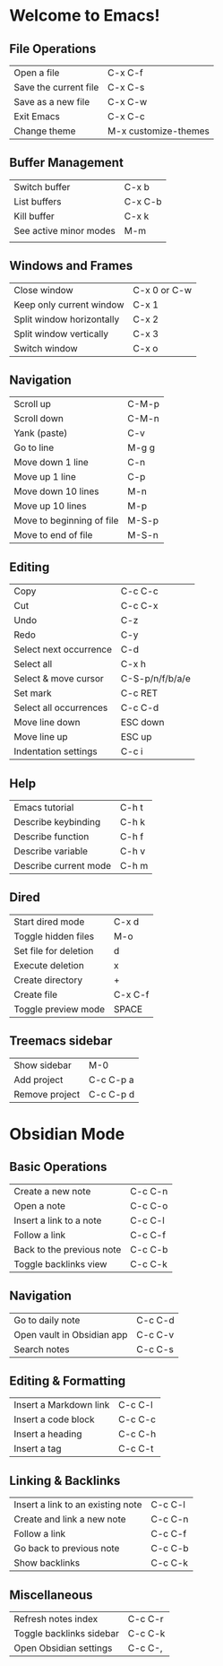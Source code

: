 * Welcome to Emacs!

** File Operations

| Open a file           | C-x C-f              |
| Save the current file | C-x C-s              |
| Save as a new file    | C-x C-w              |
| Exit Emacs            | C-x C-c              |
| Change theme          | M-x customize-themes |

** Buffer Management

| Switch buffer          | C-x b   |
| List buffers           | C-x C-b |
| Kill buffer            | C-x k   |
| See active minor modes | M-m     |
|                        |         |

** Windows and Frames

| Close window              | C-x 0 or C-w |
| Keep only current window  | C-x 1        |
| Split window horizontally | C-x 2        |
| Split window vertically   | C-x 3        |
| Switch window             | C-x o        |

** Navigation

| Scroll up                 | C-M-p |
| Scroll down               | C-M-n |
| Yank (paste)              | C-v   |
| Go to line                | M-g g |
| Move down 1 line          | C-n   |
| Move up 1 line            | C-p   |
| Move down 10 lines        | M-n   |
| Move up 10 lines          | M-p   |
| Move to beginning of file | M-S-p |
| Move to end of file       | M-S-n |

** Editing

| Copy                   | C-c C-c         |
| Cut                    | C-c C-x         |
| Undo                   | C-z             |
| Redo                   | C-y             |
| Select next occurrence | C-d             |
| Select all             | C-x h           |
| Select & move cursor   | C-S-p/n/f/b/a/e |
| Set mark               | C-c RET         |
| Select all occurrences | C-c C-d         |
| Move line down         | ESC down        |
| Move line up           | ESC up          |
| Indentation settings   | C-c i           |

** Help

| Emacs tutorial        | C-h t |
| Describe keybinding   | C-h k |
| Describe function     | C-h f |
| Describe variable     | C-h v |
| Describe current mode | C-h m |

** Dired

| Start dired mode      | C-x d   |
| Toggle hidden files   | M-o     |
| Set file for deletion | d       |
| Execute deletion      | x       |
| Create directory      | +       |
| Create file           | C-x C-f |
| Toggle preview mode   | SPACE   |

** Treemacs sidebar

| Show sidebar   | M-0       |
| Add project    | C-c C-p a |
| Remove project | C-c C-p d |

* Obsidian Mode

** Basic Operations

| Create a new note         | C-c C-n  |
| Open a note               | C-c C-o  |
| Insert a link to a note   | C-c C-l  |
| Follow a link             | C-c C-f  |
| Back to the previous note | C-c C-b  |
| Toggle backlinks view     | C-c C-k  |


** Navigation

| Go to daily note           | C-c C-d  |
| Open vault in Obsidian app | C-c C-v  |
| Search notes               | C-c C-s  |


** Editing & Formatting

| Insert a Markdown link | C-c C-l  |
| Insert a code block    | C-c C-c  |
| Insert a heading       | C-c C-h  |
| Insert a tag           | C-c C-t  |


** Linking & Backlinks

| Insert a link to an existing note | C-c C-l  |
| Create and link a new note        | C-c C-n  |
| Follow a link                     | C-c C-f  |
| Go back to previous note          | C-c C-b  |
| Show backlinks                    | C-c C-k  |


** Miscellaneous

| Refresh notes index      | C-c C-r  |
| Toggle backlinks sidebar | C-c C-k  |
| Open Obsidian settings   | C-c C-,  |


